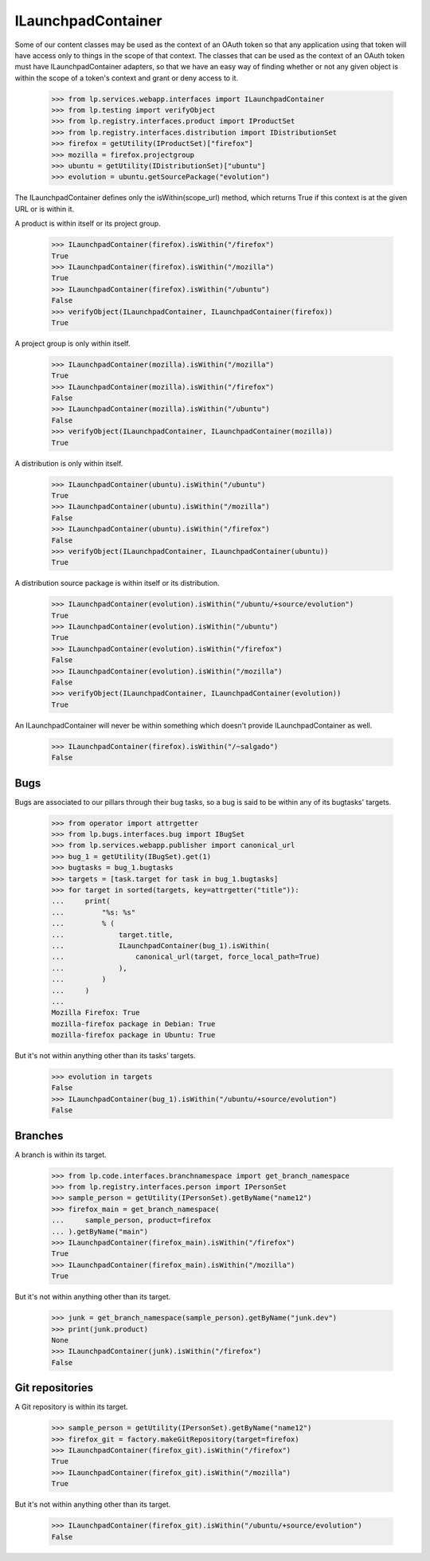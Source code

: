 ILaunchpadContainer
===================

Some of our content classes may be used as the context of an OAuth
token so that any application using that token will have access only to
things in the scope of that context.  The classes that can be used as
the context of an OAuth token must have ILaunchpadContainer adapters, so
that we have an easy way of finding whether or not any given object is
within the scope of a token's context and grant or deny access to it.

    >>> from lp.services.webapp.interfaces import ILaunchpadContainer
    >>> from lp.testing import verifyObject
    >>> from lp.registry.interfaces.product import IProductSet
    >>> from lp.registry.interfaces.distribution import IDistributionSet
    >>> firefox = getUtility(IProductSet)["firefox"]
    >>> mozilla = firefox.projectgroup
    >>> ubuntu = getUtility(IDistributionSet)["ubuntu"]
    >>> evolution = ubuntu.getSourcePackage("evolution")

The ILaunchpadContainer defines only the isWithin(scope_url) method, which
returns True if this context is at the given URL or is within it.

A product is within itself or its project group.

    >>> ILaunchpadContainer(firefox).isWithin("/firefox")
    True
    >>> ILaunchpadContainer(firefox).isWithin("/mozilla")
    True
    >>> ILaunchpadContainer(firefox).isWithin("/ubuntu")
    False
    >>> verifyObject(ILaunchpadContainer, ILaunchpadContainer(firefox))
    True

A project group is only within itself.

    >>> ILaunchpadContainer(mozilla).isWithin("/mozilla")
    True
    >>> ILaunchpadContainer(mozilla).isWithin("/firefox")
    False
    >>> ILaunchpadContainer(mozilla).isWithin("/ubuntu")
    False
    >>> verifyObject(ILaunchpadContainer, ILaunchpadContainer(mozilla))
    True

A distribution is only within itself.

    >>> ILaunchpadContainer(ubuntu).isWithin("/ubuntu")
    True
    >>> ILaunchpadContainer(ubuntu).isWithin("/mozilla")
    False
    >>> ILaunchpadContainer(ubuntu).isWithin("/firefox")
    False
    >>> verifyObject(ILaunchpadContainer, ILaunchpadContainer(ubuntu))
    True

A distribution source package is within itself or its distribution.

    >>> ILaunchpadContainer(evolution).isWithin("/ubuntu/+source/evolution")
    True
    >>> ILaunchpadContainer(evolution).isWithin("/ubuntu")
    True
    >>> ILaunchpadContainer(evolution).isWithin("/firefox")
    False
    >>> ILaunchpadContainer(evolution).isWithin("/mozilla")
    False
    >>> verifyObject(ILaunchpadContainer, ILaunchpadContainer(evolution))
    True

An ILaunchpadContainer will never be within something which doesn't
provide ILaunchpadContainer as well.

    >>> ILaunchpadContainer(firefox).isWithin("/~salgado")
    False


Bugs
----

Bugs are associated to our pillars through their bug tasks, so a bug is
said to be within any of its bugtasks' targets.

    >>> from operator import attrgetter
    >>> from lp.bugs.interfaces.bug import IBugSet
    >>> from lp.services.webapp.publisher import canonical_url
    >>> bug_1 = getUtility(IBugSet).get(1)
    >>> bugtasks = bug_1.bugtasks
    >>> targets = [task.target for task in bug_1.bugtasks]
    >>> for target in sorted(targets, key=attrgetter("title")):
    ...     print(
    ...         "%s: %s"
    ...         % (
    ...             target.title,
    ...             ILaunchpadContainer(bug_1).isWithin(
    ...                 canonical_url(target, force_local_path=True)
    ...             ),
    ...         )
    ...     )
    ...
    Mozilla Firefox: True
    mozilla-firefox package in Debian: True
    mozilla-firefox package in Ubuntu: True

But it's not within anything other than its tasks' targets.

    >>> evolution in targets
    False
    >>> ILaunchpadContainer(bug_1).isWithin("/ubuntu/+source/evolution")
    False


Branches
--------

A branch is within its target.

    >>> from lp.code.interfaces.branchnamespace import get_branch_namespace
    >>> from lp.registry.interfaces.person import IPersonSet
    >>> sample_person = getUtility(IPersonSet).getByName("name12")
    >>> firefox_main = get_branch_namespace(
    ...     sample_person, product=firefox
    ... ).getByName("main")
    >>> ILaunchpadContainer(firefox_main).isWithin("/firefox")
    True
    >>> ILaunchpadContainer(firefox_main).isWithin("/mozilla")
    True

But it's not within anything other than its target.

    >>> junk = get_branch_namespace(sample_person).getByName("junk.dev")
    >>> print(junk.product)
    None
    >>> ILaunchpadContainer(junk).isWithin("/firefox")
    False


Git repositories
----------------

A Git repository is within its target.

    >>> sample_person = getUtility(IPersonSet).getByName("name12")
    >>> firefox_git = factory.makeGitRepository(target=firefox)
    >>> ILaunchpadContainer(firefox_git).isWithin("/firefox")
    True
    >>> ILaunchpadContainer(firefox_git).isWithin("/mozilla")
    True

But it's not within anything other than its target.

    >>> ILaunchpadContainer(firefox_git).isWithin("/ubuntu/+source/evolution")
    False
